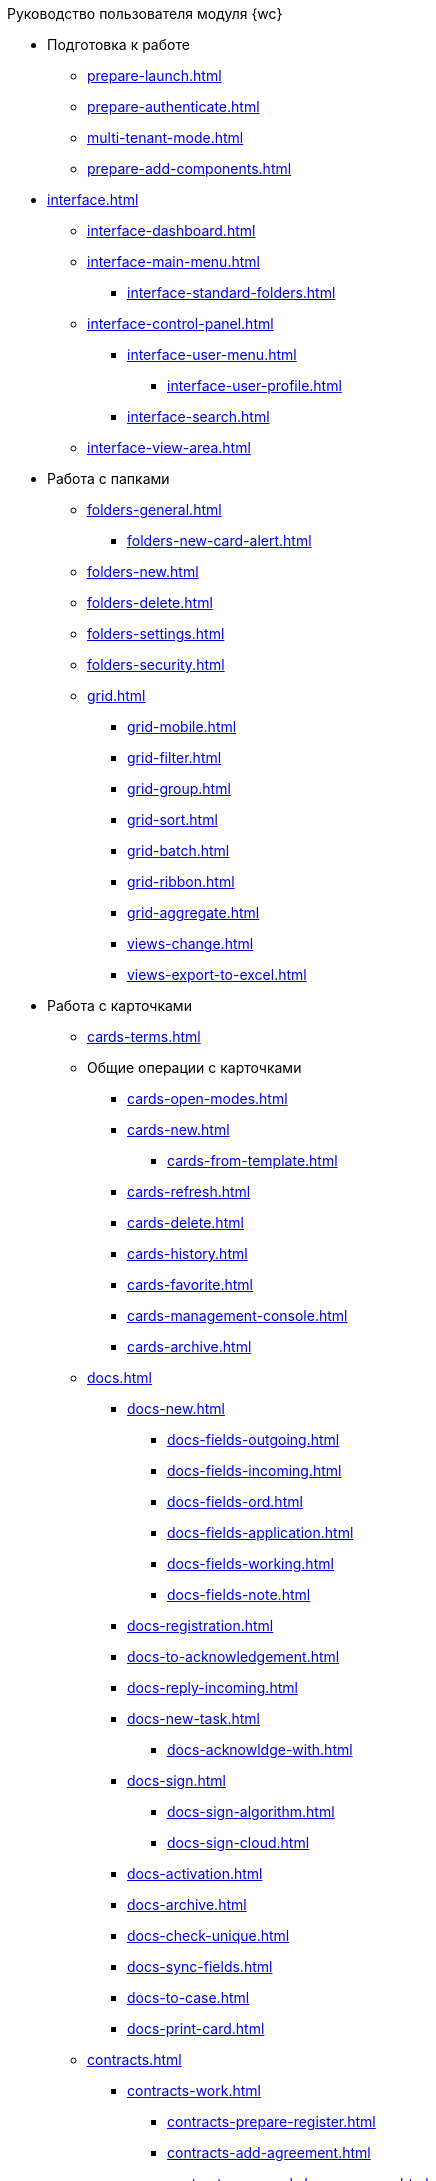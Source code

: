 .Руководство пользователя модуля {wc}
* Подготовка к работе
** xref:prepare-launch.adoc[]
** xref:prepare-authenticate.adoc[]
** xref:multi-tenant-mode.adoc[]
** xref:prepare-add-components.adoc[]
* xref:interface.adoc[]
** xref:interface-dashboard.adoc[]
** xref:interface-main-menu.adoc[]
*** xref:interface-standard-folders.adoc[]
** xref:interface-control-panel.adoc[]
*** xref:interface-user-menu.adoc[]
**** xref:interface-user-profile.adoc[]
*** xref:interface-search.adoc[]
** xref:interface-view-area.adoc[]
* Работа с папками
** xref:folders-general.adoc[]
*** xref:folders-new-card-alert.adoc[]
** xref:folders-new.adoc[]
** xref:folders-delete.adoc[]
** xref:folders-settings.adoc[]
** xref:folders-security.adoc[]
** xref:grid.adoc[]
*** xref:grid-mobile.adoc[]
*** xref:grid-filter.adoc[]
*** xref:grid-group.adoc[]
*** xref:grid-sort.adoc[]
*** xref:grid-batch.adoc[]
*** xref:grid-ribbon.adoc[]
*** xref:grid-aggregate.adoc[]
//** xref:.views.adoc[]
*** xref:views-change.adoc[]
//*** xref:.views-sort.adoc[]
//*** xref:.views-filtering.adoc[]
//*** xref:.views-line-wrap.adoc[]
*** xref:views-export-to-excel.adoc[]
//*** xref:.views-change-column-width.adoc[]
//*** xref:.views-paged-display.adoc[]
* Работа с карточками
** xref:cards-terms.adoc[]
** Общие операции с карточками
*** xref:cards-open-modes.adoc[]
*** xref:cards-new.adoc[]
**** xref:cards-from-template.adoc[]
*** xref:cards-refresh.adoc[]
*** xref:cards-delete.adoc[]
*** xref:cards-history.adoc[]
*** xref:cards-favorite.adoc[]
*** xref:cards-management-console.adoc[]
*** xref:cards-archive.adoc[]
** xref:docs.adoc[]
*** xref:docs-new.adoc[]
**** xref:docs-fields-outgoing.adoc[]
**** xref:docs-fields-incoming.adoc[]
**** xref:docs-fields-ord.adoc[]
**** xref:docs-fields-application.adoc[]
**** xref:docs-fields-working.adoc[]
**** xref:docs-fields-note.adoc[]
*** xref:docs-registration.adoc[]
*** xref:docs-to-acknowledgement.adoc[]
*** xref:docs-reply-incoming.adoc[]
*** xref:docs-new-task.adoc[]
**** xref:docs-acknowldge-with.adoc[]
*** xref:docs-sign.adoc[]
**** xref:docs-sign-algorithm.adoc[]
**** xref:docs-sign-cloud.adoc[]
*** xref:docs-activation.adoc[]
*** xref:docs-archive.adoc[]
*** xref:docs-check-unique.adoc[]
*** xref:docs-sync-fields.adoc[]
*** xref:docs-to-case.adoc[]
*** xref:docs-print-card.adoc[]
** xref:contracts.adoc[]
*** xref:contracts-work.adoc[]
**** xref:contracts-prepare-register.adoc[]
**** xref:contracts-add-agreement.adoc[]
**** xref:contracts-approval-demo-process.adoc[]
***** xref:contracts-to-approval.adoc[]
***** xref:contracts-approval.adoc[]
***** xref:contracts-consolidate.adoc[]
***** xref:contracts-partner-approval.adoc[]
***** xref:contracts-print.adoc[]
***** xref:contracts-sign.adoc[]
***** xref:contracts-signed-consolidate.adoc[]
**** xref:contracts-partner-sign.adoc[]
**** xref:contracts-start.adoc[]
**** xref:contracts-finish.adoc[]
**** xref:contracts-terminate.adoc[]
**** xref:contracts-cancel.adoc[]
**** xref:contracts-prolong.adoc[]
*** xref:acts.adoc[]
**** xref:act-create.adoc[]
**** xref:act-for-sign-mark.adoc[]
**** xref:act-signed-mark.adoc[]
**** xref:act-partner-sign.adoc[]
**** xref:act-valid-mark.adoc[]
**** xref:act-return.adoc[]
**** xref:act-cancel.adoc[]
*** xref:contracts-reports.adoc[]
**** xref:contracts-reports-no-sign.adoc[]
**** xref:contracts-reports-deadline.adoc[]
** xref:tasks.adoc[]
*** xref:tasks-new.adoc[]
**** xref:tasks-fields-fulfillment.adoc[]
**** xref:tasks-fields-acquaintance.adoc[]
*** xref:tasks-edit.adoc[]
*** Отправка заданий исполнителям и мониторинг исполнения
**** xref:tasks-send-fulfillment.adoc[]
**** xref:tasks-monitor.adoc[]
**** xref:tasks-recall.adoc[]
**** xref:tasks-finish-by-author.adoc[]
*** xref:tasks-user-performer.adoc[]
**** xref:task-receive-performer.adoc[]
**** xref:tasks-finalize.adoc[]
***** xref:tasks-add-report.adoc[]
**** xref:tasks-refuse.adoc[]
**** xref:tasks-refine.adoc[]
**** xref:tasks-delegate.adoc[]
**** xref:tasks-withdraw-delegating.adoc[]
**** xref:tasks-receive-from-delegate.adoc[]
**** xref:tasks-user-delegate.adoc[]
**** xref:tasks-user-deputy.adoc[]
**** xref:tasks-comment.adoc[]
*** xref:tasks-user-controller.adoc[]
**** xref:tasks-controller-receive.adoc[]
**** xref:tasks-controller-accept.adoc[]
*** xref:tasks-related.adoc[]
**** xref:tasks-related-tasks.adoc[]
**** xref:tasks-related-docs.adoc[]
*** xref:task-delete.adoc[]
** xref:task-groups.adoc[]
*** xref:task-groups-new.adoc[]
**** xref:task-groups-users-performers.adoc[]
**** xref:task-groups-individual-deadlines.adoc[]
**** xref:task-groups-control.adoc[]
*** xref:task-groups-edit.adoc[]
*** xref:task-groups-send-monitor.adoc[]
*** xref:task-groups-fulfillment.adoc[]
*** xref:task-groups-delete.adoc[]
** xref:docs-approval.adoc[]
*** xref:approval-send-modify.adoc[]
*** xref:approval-view.adoc[]
*** xref:approval-manage.adoc[]
*** xref:approval-performer.adoc[]
**** xref:approval-files.adoc[]
*** xref:approval-users-consolidator.adoc[]
*** xref:approval-users-signee.adoc[]
*** xref:approval-delegator.adoc[]
*** xref:approval-discussion.adoc[]
*** xref:approval-additional-approvers.adoc[]
*** xref:approval-subtasks.adoc[]
* Работа со справочниками
** xref:directories/partners/directory.adoc[]
*** xref:directories/partners/find-select.adoc[]
*** xref:directories/partners/quick-search.adoc[]
*** xref:directories/partners/partner-info.adoc[]
*** xref:directories/partners/new-partners.adoc[]
*** xref:directories/partners/edit.adoc[]
*** xref:directories/partners/delete.adoc[]
** xref:directories/nomenclature/directory.adoc[]
*** xref:directories/nomenclature/nomenclature-years.adoc[]
*** xref:directories/nomenclature/nomenclature-sections.adoc[]
*** xref:directories/nomenclature/nomenclature-cases.adoc[]
*** xref:directories/nomenclature/nomenclature-security.adoc[]
*** xref:directories/nomenclature/nomenclature-search.adoc[]
*** xref:directories/nomenclature/nomenclature-copy.adoc[]
** xref:directories/staff/directory.adoc[]
*** xref:directories/staff/companies.adoc[]
**** xref:directories/staff/departments.adoc[]
*** xref:directories/staff/groups.adoc[]
**** xref:directories/staff/groups-employees.adoc[]
*** xref:directories/staff/duties.adoc[]
*** xref:directories/staff/employee.adoc[]
**** xref:directories/staff/employee-fields.adoc[]
**** xref:directories/staff/absence-deputy.adoc[]
*** xref:directories/staff/search.adoc[]
*** xref:directories/staff/security.adoc[]
*** xref:directories/staff/copy.adoc[]
* xref:search.adoc[]
//* xref:batch-ops.adoc[]
//** xref:.batch-activate.adoc[]
//** xref:.batch-delegate.adoc[]
* xref:security.adoc[]
* Приложения
** xref:appendix/document-work-stages.adoc[]
** Приложение Б. Описание элементов управления разметок карточек
*** Общие
**** xref:appendix/simple-fields.adoc[]
**** xref:appendix/date-time.adoc[]
**** xref:appendix/text.adoc[]
**** xref:appendix/staff-department.adoc[]
**** xref:appendix/employee.adoc[]
**** xref:appendix/employees.adoc[]
**** xref:appendix/staff-directory-items.adoc[]
**** xref:appendix/partner-company.adoc[]
**** xref:appendix/partner.adoc[]
**** xref:appendix/directory-designer-row.adoc[]
**** xref:appendix/table.adoc[]
**** xref:appendix/comments.adoc[]
**** xref:appendix/task-tree.adoc[]
**** xref:appendix/task-table.adoc[]
**** xref:appendix/file-preview.adoc[]
**** xref:appendix/card-link.adoc[]
**** xref:appendix/links.adoc[]
**** xref:appendix/image.adoc[]
**** xref:appendix/file-picker.adoc[]
*** Документы
**** xref:appendix/numerator.adoc[]
**** xref:appendix/files.adoc[]
**** xref:appendix/case.adoc[]
**** xref:appendix/print-button.adoc[]
*** Задания и Группы заданий
**** xref:appendix/task-card-file-panel.adoc[]
**** xref:appendix/approval-file-panel.adoc[]
